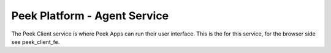 =============================
Peek Platform - Agent Service
=============================

The Peek Client service is where Peek Apps can run their user interface.
This is the for this service, for the browser side see peek_client_fe.
